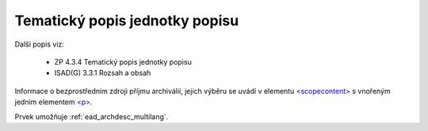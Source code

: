 .. _ead_item_types_scopecontent:

Tematický popis jednotky popisu
==================================

Další popis viz: 

 - ZP 4.3.4 Tematický popis jednotky popisu
 - ISAD(G) 3.3.1 Rozsah a obsah


Informace o bezprostředním zdroji příjmu archiválií, jejich výběru
se uvádí v elementu `<scopecontent> <https://loc.gov/ead/EAD3taglib/EAD3-TL-eng.html#elem-scopecontent>`_
s vnořeným jedním elementem 
`<p> <https://loc.gov/ead/EAD3taglib/EAD3-TL-eng.html#elem-p>`_.

Prvek umožňuje :ref:`ead_archdesc_multilang`.


.. code-block:: xml
  :caption: Příklad zápisu tematického popisu

  <ead:scopecontent>
    <ead:p>... tematický popis...</ead:p>
  </ead:scopecontent>
